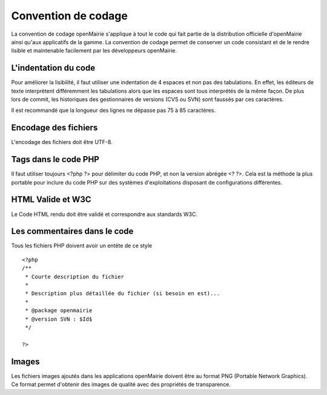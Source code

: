 ####################
Convention de codage
####################

La convention de codage openMairie s'applique à tout le code qui fait partie 
de la distribution officielle d'openMairie ainsi qu'aux applicatifs de la gamme.
La convention de codage permet de conserver un code consistant et de le rendre 
lisible et maintenable facilement par les développeurs openMairie.


=====================
L'indentation du code
=====================

Pour améliorer la lisibilité, il faut utiliser une indentation de 4 espaces et
non pas des tabulations. En effet, les éditeurs de texte interprètent
différemment les tabulations alors que les espaces sont tous interprétés de la
même façon. De plus lors de commit, les historiques des gestionnaires de
versions (CVS ou SVN) sont faussés par ces caractères.

Il est recommandé que la longueur des lignes ne dépasse pas 75 à 85 caractères.


=====================
Encodage des fichiers
=====================

L'encodage des fichiers doit être UTF-8.


=====================
Tags dans le code PHP
=====================

Il faut utiliser toujours <?php ?> pour délimiter du code PHP, et non la version 
abrégée <? ?>. Cela est la méthode la plus portable pour inclure du code PHP 
sur des systèmes d'exploitations disposant de configurations différentes.


==================
HTML Valide et W3C
==================

Le Code HTML rendu doit être validé et correspondre aux standards W3C.


=============================
Les commentaires dans le code
=============================

Tous les fichiers PHP doivent avoir un entête de ce style ::

    <?php
    /**
     * Courte description du fichier
     *
     * Description plus détaillée du fichier (si besoin en est)...
     *
     * @package openmairie
     * @version SVN : $Id$
     */
    
    ?>


======
Images
======

Les fichiers images ajoutés dans les applications openMairie doivent être au
format PNG (Portable Network Graphics). Ce format permet d'obtenir des images
de qualité avec des propriétés de transparence.

